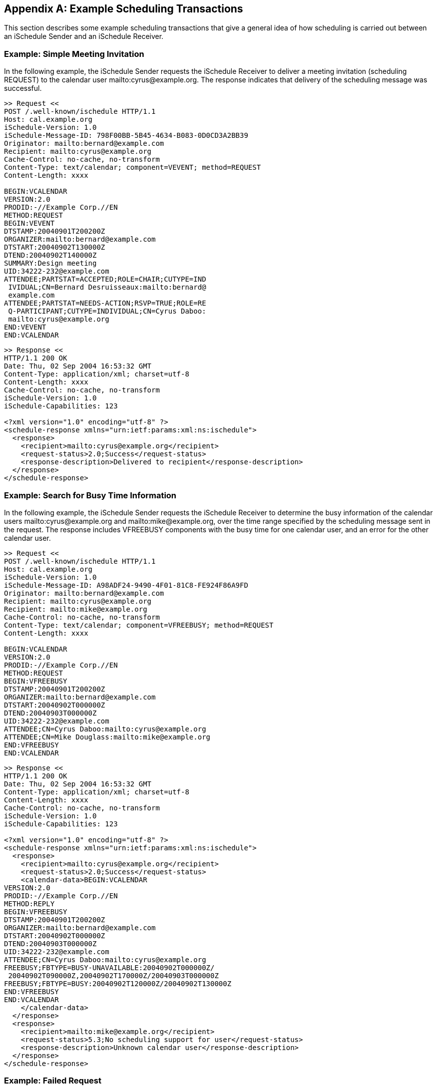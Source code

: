 [[examples]]
[appendix]
== Example Scheduling Transactions

This section describes some example scheduling transactions that give a general
idea of how scheduling is carried out between an iSchedule Sender and an
iSchedule Receiver.

[[schedule-example]]
=== Example: Simple Meeting Invitation

In the following example, the iSchedule Sender requests the iSchedule Receiver
to deliver a meeting invitation (scheduling REQUEST) to the calendar user
mailto:cyrus@example.org. The response indicates that delivery of the scheduling
message was successful.

[source%unnumbered]
----
>> Request <<
POST /.well-known/ischedule HTTP/1.1
Host: cal.example.org
iSchedule-Version: 1.0
iSchedule-Message-ID: 798F00BB-5B45-4634-B083-0D0CD3A2BB39
Originator: mailto:bernard@example.com
Recipient: mailto:cyrus@example.org
Cache-Control: no-cache, no-transform
Content-Type: text/calendar; component=VEVENT; method=REQUEST
Content-Length: xxxx

BEGIN:VCALENDAR
VERSION:2.0
PRODID:-//Example Corp.//EN
METHOD:REQUEST
BEGIN:VEVENT
DTSTAMP:20040901T200200Z
ORGANIZER:mailto:bernard@example.com
DTSTART:20040902T130000Z
DTEND:20040902T140000Z
SUMMARY:Design meeting
UID:34222-232@example.com
ATTENDEE;PARTSTAT=ACCEPTED;ROLE=CHAIR;CUTYPE=IND
 IVIDUAL;CN=Bernard Desruisseaux:mailto:bernard@
 example.com
ATTENDEE;PARTSTAT=NEEDS-ACTION;RSVP=TRUE;ROLE=RE
 Q-PARTICIPANT;CUTYPE=INDIVIDUAL;CN=Cyrus Daboo:
 mailto:cyrus@example.org
END:VEVENT
END:VCALENDAR
----

[source%unnumbered]
----
>> Response <<
HTTP/1.1 200 OK
Date: Thu, 02 Sep 2004 16:53:32 GMT
Content-Type: application/xml; charset=utf-8
Content-Length: xxxx
Cache-Control: no-cache, no-transform
iSchedule-Version: 1.0
iSchedule-Capabilities: 123

<?xml version="1.0" encoding="utf-8" ?>
<schedule-response xmlns="urn:ietf:params:xml:ns:ischedule">
  <response>
    <recipient>mailto:cyrus@example.org</recipient>
    <request-status>2.0;Success</request-status>
    <response-description>Delivered to recipient</response-description>
  </response>
</schedule-response>
----

[[schedule-fb-example]]
=== Example: Search for Busy Time Information

In the following example, the iSchedule Sender requests the iSchedule Receiver to
determine the busy information of the calendar users mailto:cyrus@example.org and
mailto:mike@example.org, over the time range specified by the scheduling message
sent in the request. The response includes VFREEBUSY components with the busy time
for one calendar user, and an error for the other calendar user.

[source%unnumbered]
----
>> Request <<
POST /.well-known/ischedule HTTP/1.1
Host: cal.example.org
iSchedule-Version: 1.0
iSchedule-Message-ID: A98ADF24-9490-4F01-81C8-FE924F86A9FD
Originator: mailto:bernard@example.com
Recipient: mailto:cyrus@example.org
Recipient: mailto:mike@example.org
Cache-Control: no-cache, no-transform
Content-Type: text/calendar; component=VFREEBUSY; method=REQUEST
Content-Length: xxxx

BEGIN:VCALENDAR
VERSION:2.0
PRODID:-//Example Corp.//EN
METHOD:REQUEST
BEGIN:VFREEBUSY
DTSTAMP:20040901T200200Z
ORGANIZER:mailto:bernard@example.com
DTSTART:20040902T000000Z
DTEND:20040903T000000Z
UID:34222-232@example.com
ATTENDEE;CN=Cyrus Daboo:mailto:cyrus@example.org
ATTENDEE;CN=Mike Douglass:mailto:mike@example.org
END:VFREEBUSY
END:VCALENDAR
----

[source%unnumbered]
----
>> Response <<
HTTP/1.1 200 OK
Date: Thu, 02 Sep 2004 16:53:32 GMT
Content-Type: application/xml; charset=utf-8
Content-Length: xxxx
Cache-Control: no-cache, no-transform
iSchedule-Version: 1.0
iSchedule-Capabilities: 123

<?xml version="1.0" encoding="utf-8" ?>
<schedule-response xmlns="urn:ietf:params:xml:ns:ischedule">
  <response>
    <recipient>mailto:cyrus@example.org</recipient>
    <request-status>2.0;Success</request-status>
    <calendar-data>BEGIN:VCALENDAR
VERSION:2.0
PRODID:-//Example Corp.//EN
METHOD:REPLY
BEGIN:VFREEBUSY
DTSTAMP:20040901T200200Z
ORGANIZER:mailto:bernard@example.com
DTSTART:20040902T000000Z
DTEND:20040903T000000Z
UID:34222-232@example.com
ATTENDEE;CN=Cyrus Daboo:mailto:cyrus@example.org
FREEBUSY;FBTYPE=BUSY-UNAVAILABLE:20040902T000000Z/
 20040902T090000Z,20040902T170000Z/20040903T000000Z
FREEBUSY;FBTYPE=BUSY:20040902T120000Z/20040902T130000Z
END:VFREEBUSY
END:VCALENDAR
    </calendar-data>
  </response>
  <response>
    <recipient>mailto:mike@example.org</recipient>
    <request-status>5.3;No scheduling support for user</request-status>
    <response-description>Unknown calendar user</response-description>
  </response>
</schedule-response>
----

[[schedule-example-task]]
=== Example: Failed Request

In the following example, the iSchedule Sender requests the iSchedule Sender to
deliver a task assignment (scheduling REQUEST) to the calendar user
mailto:cyrus@example.org. For some reason the verification of the request fails as
is indicated by the error response.

[source%unnumbered]
----
>> Request <<
POST /.well-known/ischedule HTTP/1.1
Host: cal.example.org
iSchedule-Version: 1.0
Originator: mailto:bernard@example.com
Recipient: mailto:cyrus@example.org
Cache-Control: no-cache, no-transform
Content-Type: text/calendar; component=VTODO; method=REQUEST
Content-Length: xxxx

BEGIN:VCALENDAR
VERSION:2.0
PRODID:-//Example Corp.//CalDAV Client//EN
METHOD:REQUEST
BEGIN:VTODO
DTSTAMP:20040901T200200Z
ORGANIZER:mailto:bernard@example.com
DUE:20070505
SUMMARY:Review Internet-Draft
UID:34222-456@example.com
ATTENDEE;PARTSTAT=NEEDS-ACTION;RSVP=TRUE;ROLE=RE
 Q-PARTICIPANT;CUTYPE=INDIVIDUAL;CN=Cyrus Daboo:
 mailto:cyrus@example.org
END:VEVENT
END:VCALENDAR
----

[source%unnumbered]
----
>> Response <<
HTTP/1.1 403 FORBIDDEN
Date: Thu, 02 Sep 2004 16:53:32 GMT
Content-Type: application/xml; charset=utf-8
Content-Length: xxxx
iSchedule-Version: 1.0
iSchedule-Capabilities: 123

<?xml version="1.0" encoding="utf-8" ?>
<error xmlns="urn:ietf:params:xml:ns:ischedule">
  <verification-failed />
  <response-description>Unable to verify request</response-description>
</error>
----
